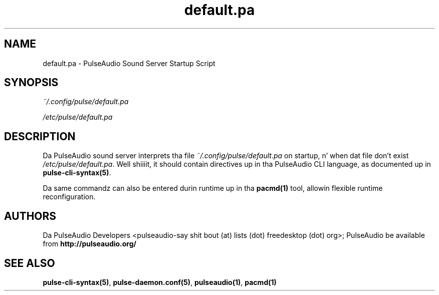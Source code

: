 .TH default.pa 5 User Manuals
.SH NAME
default.pa \- PulseAudio Sound Server Startup Script
.SH SYNOPSIS
\fB\fI~/.config/pulse/default.pa\fB

\fI/etc/pulse/default.pa\fB
\f1
.SH DESCRIPTION
Da PulseAudio sound server interprets tha file \fI~/.config/pulse/default.pa\f1 on startup, n' when dat file don't exist \fI/etc/pulse/default.pa\f1. Well shiiiit, it should contain directives up in tha PulseAudio CLI language, as documented up in \fBpulse-cli-syntax(5)\f1.

Da same commandz can also be entered durin runtime up in tha \fBpacmd(1)\f1 tool, allowin flexible runtime reconfiguration.
.SH AUTHORS
Da PulseAudio Developers <pulseaudio-say shit bout (at) lists (dot) freedesktop (dot) org>; PulseAudio be available from \fBhttp://pulseaudio.org/\f1
.SH SEE ALSO
\fBpulse-cli-syntax(5)\f1, \fBpulse-daemon.conf(5)\f1, \fBpulseaudio(1)\f1, \fBpacmd(1)\f1
